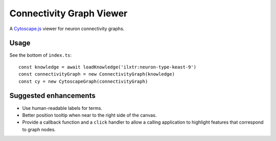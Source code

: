 Connectivity Graph Viewer
=========================

A `Cytoscape.js <https://js.cytoscape.org/>`_ viewer for neuron connectivity graphs.


Usage
-----

See the bottom of ``index.ts``::

    const knowledge = await loadKnowledge('ilxtr:neuron-type-keast-9')
    const connectivityGraph = new ConnectivityGraph(knowledge)
    const cy = new CytoscapeGraph(connectivityGraph)


Suggested enhancements
----------------------

*   Use human-readable labels for terms.
*   Better position tooltip when near to the right side of the canvas.
*   Provide a callback function and a ``click`` handler to allow a calling
    application to highlight features that correspond to graph nodes.
